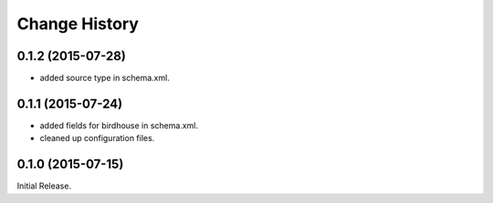 Change History
**************

0.1.2 (2015-07-28)
==================

* added source type in schema.xml.

0.1.1 (2015-07-24)
==================

* added fields for birdhouse in schema.xml.
* cleaned up configuration files.

0.1.0 (2015-07-15)
==================

Initial Release.

